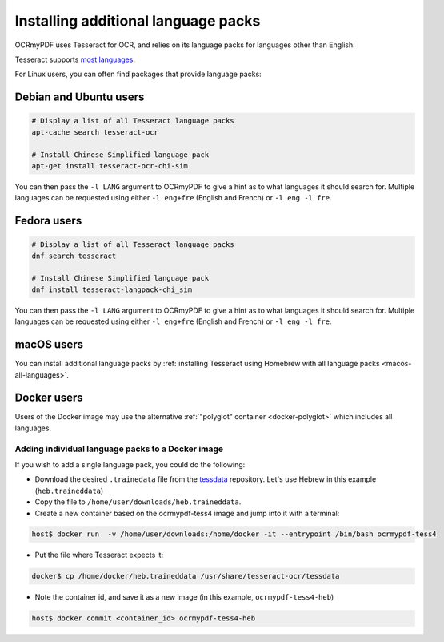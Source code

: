 .. _lang-packs:

Installing additional language packs
====================================

OCRmyPDF uses Tesseract for OCR, and relies on its language packs for languages other than English. 

Tesseract supports `most languages <https://github.com/tesseract-ocr/tesseract/blob/master/doc/tesseract.1.asc#languages>`_.

For Linux users, you can often find packages that provide language packs:

Debian and Ubuntu users
-----------------------

.. code-block:: bash

   # Display a list of all Tesseract language packs
   apt-cache search tesseract-ocr

   # Install Chinese Simplified language pack
   apt-get install tesseract-ocr-chi-sim

You can then pass the ``-l LANG`` argument to OCRmyPDF to give a hint as to what languages it should search for. Multiple
languages can be requested using either ``-l eng+fre`` (English and French) or ``-l eng -l fre``.

Fedora users
------------

.. code-block:: bash

   # Display a list of all Tesseract language packs
   dnf search tesseract

   # Install Chinese Simplified language pack
   dnf install tesseract-langpack-chi_sim

You can then pass the ``-l LANG`` argument to OCRmyPDF to give a hint as to
what languages it should search for. Multiple languages can be requested using
either ``-l eng+fre`` (English and French) or ``-l eng -l fre``.

macOS users
-----------

You can install additional language packs by :ref:`installing Tesseract using Homebrew with all language packs <macos-all-languages>`.

Docker users
------------

Users of the Docker image may use the alternative :ref:`"polyglot" container <docker-polyglot>` which includes all languages.

Adding individual language packs to a Docker image
""""""""""""""""""""""""""""""""""""""""""""""""""

If you wish to add a single language pack, you could do the following:

* Download the desired ``.trainedata`` file from the `tessdata <https://github.com/tesseract-ocr/tessdata>`_ repository. Let's use Hebrew in this example (``heb.traineddata``)

* Copy the file to ``/home/user/downloads/heb.traineddata``.

* Create a new container based on the ocrmypdf-tess4 image and jump into it with a terminal:

.. code-block:: bash

	host$ docker run  -v /home/user/downloads:/home/docker -it --entrypoint /bin/bash ocrmypdf-tess4

* Put the file where Tesseract expects it:

.. code-block:: bash

	docker$ cp /home/docker/heb.traineddata /usr/share/tesseract-ocr/tessdata

* Note the container id, and save it as a new image (in this example, ``ocrmypdf-tess4-heb``)

.. code-block:: bash

    host$ docker commit <container_id> ocrmypdf-tess4-heb
